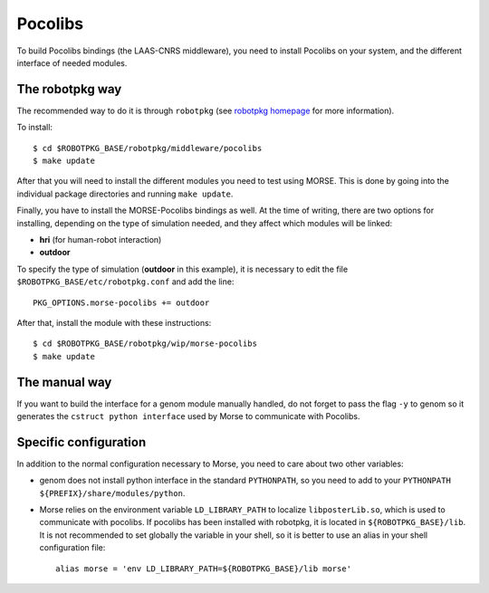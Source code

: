 Pocolibs
========

To build Pocolibs bindings (the LAAS-CNRS middleware), you need to install
Pocolibs on your system, and the different interface of needed modules.


The robotpkg way
----------------

The recommended way to do it is through ``robotpkg`` (see `robotpkg homepage
<http://homepages.laas.fr/mallet/robotpkg>`_ for more information).

To install::

  $ cd $ROBOTPKG_BASE/robotpkg/middleware/pocolibs
  $ make update


After that you will need to install the different modules you need to test
using MORSE.  This is done by going into the individual package directories
and running ``make update``.

Finally, you have to install the MORSE-Pocolibs bindings as well.  At the time
of writing, there are two options for installing, depending on the type of
simulation needed, and they affect which modules will be linked:

* **hri** (for human-robot interaction) 
* **outdoor**

To specify the type of simulation (**outdoor** in this example),
it is necessary to edit the file
``$ROBOTPKG_BASE/etc/robotpkg.conf`` and add the line::

  PKG_OPTIONS.morse-pocolibs += outdoor

After that, install the module with these instructions::

  $ cd $ROBOTPKG_BASE/robotpkg/wip/morse-pocolibs
  $ make update

 
The manual way
--------------

If you want to build the interface for a genom module manually handled, do not
forget to pass the flag ``-y`` to genom so it generates the ``cstruct python
interface`` used by Morse to communicate with Pocolibs.

Specific configuration
----------------------

In addition to the normal configuration necessary to Morse, you need to care
about two other variables:

- genom does not install python interface in the standard ``PYTHONPATH``, so you
  need to add to your ``PYTHONPATH`` ``${PREFIX}/share/modules/python``.
- Morse relies on the environment variable ``LD_LIBRARY_PATH`` to localize
  ``libposterLib.so``, which is used to communicate with pocolibs. If pocolibs
  has been installed with robotpkg, it is located in ``${ROBOTPKG_BASE}/lib``.
  It is not recommended to set globally the variable in your shell, so it is
  better to use an alias in your shell configuration file::

	alias morse = 'env LD_LIBRARY_PATH=${ROBOTPKG_BASE}/lib morse'
